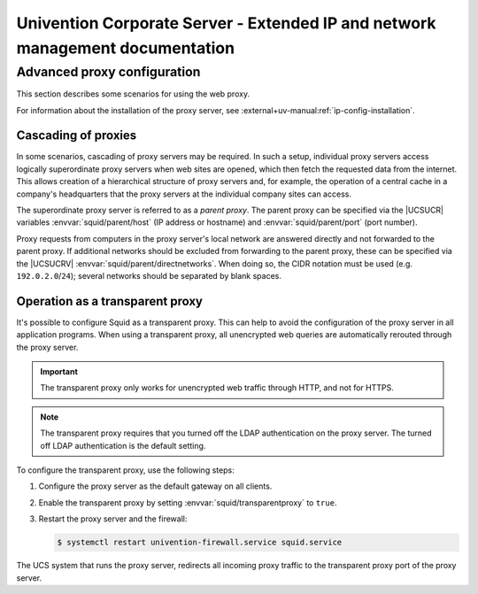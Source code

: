 .. SPDX-FileCopyrightText: 2021-2024 Univention GmbH
..
.. SPDX-License-Identifier: AGPL-3.0-only

.. _entry-point:

##############################################################################
Univention Corporate Server - Extended IP and network management documentation
##############################################################################

.. _proxy:

****************************
Advanced proxy configuration
****************************

This section describes some scenarios for using the web proxy.

For information about the installation of the proxy server,
see :external+uv-manual:ref:`ip-config-installation`.

.. _proxy-cascading:

Cascading of proxies
====================

In some scenarios, cascading of proxy servers may be required. In such a setup,
individual proxy servers access logically superordinate proxy servers when web
sites are opened, which then fetch the requested data from the internet. This
allows creation of a hierarchical structure of proxy servers and, for example,
the operation of a central cache in a company's headquarters that the proxy
servers at the individual company sites can access.

The superordinate proxy server is referred to as a *parent proxy*. The parent
proxy can be specified via the |UCSUCR| variables :envvar:`squid/parent/host`
(IP address or hostname) and :envvar:`squid/parent/port` (port number).

Proxy requests from computers in the proxy server's local network are answered
directly and not forwarded to the parent proxy. If additional networks should be
excluded from forwarding to the parent proxy, these can be specified via the
|UCSUCRV| :envvar:`squid/parent/directnetworks`. When doing so, the CIDR
notation must be used (e.g. ``192.0.2.0``/``24``); several networks should be
separated by blank spaces.

.. _proxy-transparent:

Operation as a transparent proxy
================================

It's possible to configure Squid as a transparent proxy.
This can help to avoid the configuration of the proxy server in all application programs.
When using a transparent proxy,
all unencrypted web queries are automatically rerouted through the proxy server.

.. important::

   The transparent proxy only works for unencrypted web traffic through HTTP,
   and not for HTTPS.

.. note::

   The transparent proxy requires that you turned off the LDAP authentication on the proxy server.
   The turned off LDAP authentication is the default setting.

To configure the transparent proxy, use the following steps:

#. Configure the proxy server as the default gateway on all clients.

#. Enable the transparent proxy by setting :envvar:`squid/transparentproxy` to
   ``true``.

#. Restart the proxy server and the firewall:

   .. code-block:: console

      $ systemctl restart univention-firewall.service squid.service

The UCS system that runs the proxy server,
redirects all incoming proxy traffic to the transparent proxy port
of the proxy server.
